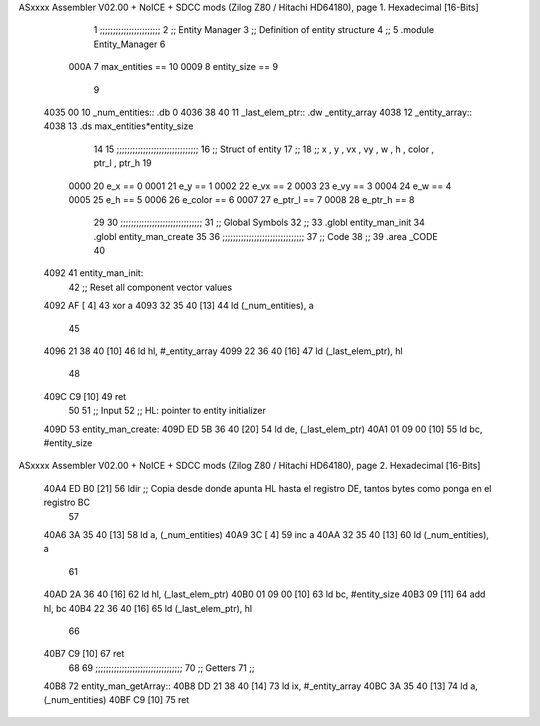 ASxxxx Assembler V02.00 + NoICE + SDCC mods  (Zilog Z80 / Hitachi HD64180), page 1.
Hexadecimal [16-Bits]



                              1 ;;;;;;;;;;;;;;;;;;;;;;;
                              2 ;; Entity Manager
                              3 ;;   Definition of entity structure
                              4 ;; 
                              5 .module Entity_Manager
                              6 
                     000A     7 max_entities == 10
                     0009     8 entity_size  == 9
                              9 
   4035 00                   10 _num_entities:: .db 0
   4036 38 40                11 _last_elem_ptr:: .dw _entity_array
   4038                      12 _entity_array::
   4038                      13     .ds max_entities*entity_size
                             14 
                             15 ;;;;;;;;;;;;;;;;;;;;;;;;;;;;;;;
                             16 ;; Struct of entity
                             17 ;;
                             18 ;; x , y , vx , vy , w , h , color , ptr_l , ptr_h
                             19 
                     0000    20 e_x         == 0
                     0001    21 e_y         == 1
                     0002    22 e_vx        == 2
                     0003    23 e_vy        == 3
                     0004    24 e_w         == 4
                     0005    25 e_h         == 5
                     0006    26 e_color     == 6
                     0007    27 e_ptr_l     == 7
                     0008    28 e_ptr_h     == 8
                             29 
                             30 ;;;;;;;;;;;;;;;;;;;;;;;;;;;;;;;
                             31 ;; Global Symbols
                             32 ;;
                             33 .globl entity_man_init
                             34 .globl entity_man_create
                             35 
                             36 ;;;;;;;;;;;;;;;;;;;;;;;;;;;;;;;
                             37 ;; Code
                             38 ;;
                             39 .area _CODE
                             40 
   4092                      41 entity_man_init:
                             42     ;; Reset all component vector values
   4092 AF            [ 4]   43     xor a
   4093 32 35 40      [13]   44     ld  (_num_entities), a
                             45 
   4096 21 38 40      [10]   46     ld  hl, #_entity_array
   4099 22 36 40      [16]   47     ld  (_last_elem_ptr), hl
                             48     
   409C C9            [10]   49     ret
                             50 
                             51 ;; Input
                             52 ;;   HL: pointer to entity initializer
   409D                      53 entity_man_create:
   409D ED 5B 36 40   [20]   54     ld      de, (_last_elem_ptr)
   40A1 01 09 00      [10]   55     ld      bc, #entity_size
ASxxxx Assembler V02.00 + NoICE + SDCC mods  (Zilog Z80 / Hitachi HD64180), page 2.
Hexadecimal [16-Bits]



   40A4 ED B0         [21]   56     ldir                        ;; Copia desde donde apunta HL hasta el registro DE, tantos bytes como ponga en el registro BC
                             57 
   40A6 3A 35 40      [13]   58     ld       a, (_num_entities)
   40A9 3C            [ 4]   59     inc      a
   40AA 32 35 40      [13]   60     ld       (_num_entities), a  
                             61 
   40AD 2A 36 40      [16]   62     ld      hl, (_last_elem_ptr)
   40B0 01 09 00      [10]   63     ld      bc, #entity_size  
   40B3 09            [11]   64     add     hl, bc
   40B4 22 36 40      [16]   65     ld      (_last_elem_ptr), hl
                             66 
   40B7 C9            [10]   67     ret
                             68 
                             69 ;;;;;;;;;;;;;;;;;;;;;;;;;;;;;;;;;
                             70 ;; Getters
                             71 ;;
   40B8                      72 entity_man_getArray::
   40B8 DD 21 38 40   [14]   73     ld      ix, #_entity_array
   40BC 3A 35 40      [13]   74     ld       a, (_num_entities)
   40BF C9            [10]   75     ret
